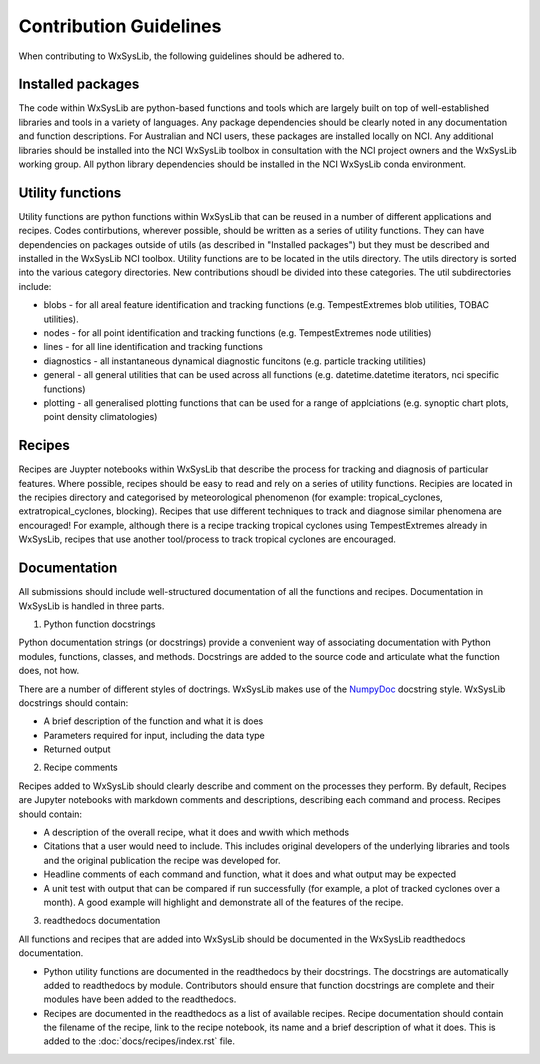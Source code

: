 Contribution Guidelines
========================
When contributing to WxSysLib, the following guidelines should be adhered to. 

Installed packages
------------------
The code within WxSysLib are python-based functions and tools which are largely built on top of well-established libraries and tools in a variety of languages. Any package dependencies should be clearly noted in any documentation and function descriptions. For Australian and NCI users, these packages are installed locally on NCI. Any additional libraries should be installed into the NCI WxSysLib toolbox in consultation with the NCI project owners and the WxSysLib working group. All python library dependencies should be installed in the NCI WxSysLib conda environment. 

Utility functions
------------------
Utility functions are python functions within WxSysLib that can be reused in a number of different applications and recipes. Codes contirbutions, wherever possible, should be written as a series of utility functions. They can have dependencies on packages outside of utils (as described in "Installed packages") but they must be described and installed in the WxSysLib NCI toolbox. Utility functions are to be located in the utils directory. The utils directory is sorted into the various category directories. New contributions shoudl be divided into these categories. The util subdirectories include:

- blobs - for all areal feature identification and tracking functions (e.g. TempestExtremes blob utilities, TOBAC utilities). 
- nodes - for all point identification and tracking functions (e.g. TempestExtremes node utilities)
- lines - for all line identification and tracking functions
- diagnostics - all instantaneous dynamical diagnostic funcitons (e.g. particle tracking utilities)
- general - all general utilities that can be used across all functions (e.g. datetime.datetime iterators, nci specific functions)
- plotting - all generalised plotting functions that can be used for a range of applciations (e.g. synoptic chart plots, point density climatologies)

Recipes
------------------
Recipes are Juypter notebooks within WxSysLib that describe the process for tracking and diagnosis of particular features. Where possible, recipes should be easy to read and rely on a series of utility functions. Recipies are located in the recipies directory and categorised by meteorological phenomenon (for example: tropical_cyclones, extratropical_cyclones, blocking). Recipes that use different techniques to track and diagnose similar phenomena are encouraged! For example, although there is a recipe tracking tropical cyclones using TempestExtremes already in WxSysLib, recipes that use another tool/process to track tropical cyclones are encouraged. 

Documentation
-------------
All submissions should include well-structured documentation of all the functions and recipes. Documentation in WxSysLib is handled in three parts.

1. Python function docstrings

Python documentation strings (or docstrings) provide a convenient way of associating documentation with Python modules, functions, classes, and methods. Docstrings are added to the source code and articulate what the function does, not how.

There are a number of different styles of doctrings. WxSysLib makes use of the `NumpyDoc <https://numpydoc.readthedocs.io/en/latest/format.html>`_ docstring style. WxSysLib docstrings should contain:

- A brief description of the function and what it is does
- Parameters required for input, including the data type
- Returned output

2. Recipe comments

Recipes added to WxSysLib should clearly describe and comment on the processes they perform. By default, Recipes are Jupyter notebooks with markdown comments and descriptions, describing each command and process. Recipes should contain:

- A description of the overall recipe, what it does and wwith which methods
- Citations that a user would need to include. This includes original developers of the underlying libraries and tools and the original publication the recipe was developed for. 
- Headline comments of each command and function, what it does and what output may be expected
- A unit test with output that can be compared if run successfully (for example, a plot of tracked cyclones over a month). A good example will highlight and demonstrate all of the features of the recipe. 

3. readthedocs documentation 

All functions and recipes that are added into WxSysLib should be documented in the WxSysLib readthedocs documentation. 

- Python utility functions are documented in the readthedocs by their docstrings. The docstrings are automatically added to readthedocs by module. Contributors should ensure that function docstrings are complete and their modules have been added to the readthedocs. 

- Recipes are documented in the readthedocs as a list of available recipes. Recipe documentation should contain the filename of the recipe, link to the recipe notebook, its name and a brief description of what it does. This is added to the :doc:`docs/recipes/index.rst` file. 


